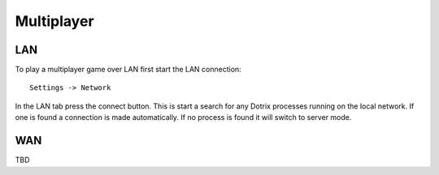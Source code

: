 Multiplayer
===========

LAN
---

To play a multiplayer game over LAN first start the LAN connection::

    Settings -> Network

In the LAN tab press the connect button. This is start a search for any Dotrix processes running on the local network.
If one is found a connection is made automatically. If no process is found it will switch to server mode.


WAN
---

TBD
